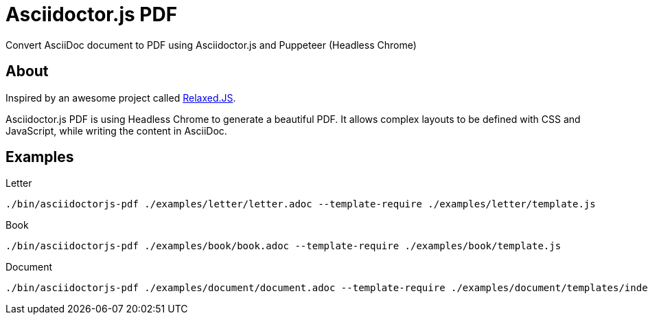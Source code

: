 = Asciidoctor.js PDF

Convert AsciiDoc document to PDF using Asciidoctor.js and Puppeteer (Headless Chrome)

== About

Inspired by an awesome project called https://github.com/RelaxedJS/ReLaXed/blob/master/src/index.js[Relaxed.JS].

Asciidoctor.js PDF is using Headless Chrome to generate a beautiful PDF.
It allows complex layouts to be defined with CSS and JavaScript, while writing the content in AsciiDoc.

== Examples

.Letter
 ./bin/asciidoctorjs-pdf ./examples/letter/letter.adoc --template-require ./examples/letter/template.js

.Book
 ./bin/asciidoctorjs-pdf ./examples/book/book.adoc --template-require ./examples/book/template.js

.Document
 ./bin/asciidoctorjs-pdf ./examples/document/document.adoc --template-require ./examples/document/templates/index.js
